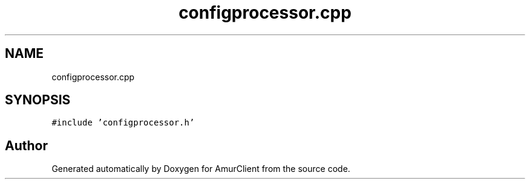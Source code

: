 .TH "configprocessor.cpp" 3 "Sun Nov 20 2022" "Version 0.42" "AmurClient" \" -*- nroff -*-
.ad l
.nh
.SH NAME
configprocessor.cpp
.SH SYNOPSIS
.br
.PP
\fC#include 'configprocessor\&.h'\fP
.br

.SH "Author"
.PP 
Generated automatically by Doxygen for AmurClient from the source code\&.
